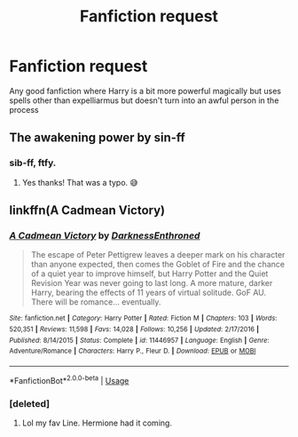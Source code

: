 #+TITLE: Fanfiction request

* Fanfiction request
:PROPERTIES:
:Author: fighterman13
:Score: 9
:DateUnix: 1590486695.0
:DateShort: 2020-May-26
:FlairText: Request
:END:
Any good fanfiction where Harry is a bit more powerful magically but uses spells other than expelliarmus but doesn't turn into an awful person in the process


** The awakening power by sin-ff
:PROPERTIES:
:Author: Vmarsinvestigations
:Score: 3
:DateUnix: 1590503028.0
:DateShort: 2020-May-26
:END:

*** sib-ff, ftfy.
:PROPERTIES:
:Author: XeshTrill
:Score: 3
:DateUnix: 1590505622.0
:DateShort: 2020-May-26
:END:

**** Yes thanks! That was a typo. 😅
:PROPERTIES:
:Author: Vmarsinvestigations
:Score: 2
:DateUnix: 1590507396.0
:DateShort: 2020-May-26
:END:


** linkffn(A Cadmean Victory)
:PROPERTIES:
:Author: Zeus_Kira
:Score: 3
:DateUnix: 1590504076.0
:DateShort: 2020-May-26
:END:

*** [[https://www.fanfiction.net/s/11446957/1/][*/A Cadmean Victory/*]] by [[https://www.fanfiction.net/u/7037477/DarknessEnthroned][/DarknessEnthroned/]]

#+begin_quote
  The escape of Peter Pettigrew leaves a deeper mark on his character than anyone expected, then comes the Goblet of Fire and the chance of a quiet year to improve himself, but Harry Potter and the Quiet Revision Year was never going to last long. A more mature, darker Harry, bearing the effects of 11 years of virtual solitude. GoF AU. There will be romance... eventually.
#+end_quote

^{/Site/:} ^{fanfiction.net} ^{*|*} ^{/Category/:} ^{Harry} ^{Potter} ^{*|*} ^{/Rated/:} ^{Fiction} ^{M} ^{*|*} ^{/Chapters/:} ^{103} ^{*|*} ^{/Words/:} ^{520,351} ^{*|*} ^{/Reviews/:} ^{11,598} ^{*|*} ^{/Favs/:} ^{14,028} ^{*|*} ^{/Follows/:} ^{10,256} ^{*|*} ^{/Updated/:} ^{2/17/2016} ^{*|*} ^{/Published/:} ^{8/14/2015} ^{*|*} ^{/Status/:} ^{Complete} ^{*|*} ^{/id/:} ^{11446957} ^{*|*} ^{/Language/:} ^{English} ^{*|*} ^{/Genre/:} ^{Adventure/Romance} ^{*|*} ^{/Characters/:} ^{Harry} ^{P.,} ^{Fleur} ^{D.} ^{*|*} ^{/Download/:} ^{[[http://www.ff2ebook.com/old/ffn-bot/index.php?id=11446957&source=ff&filetype=epub][EPUB]]} ^{or} ^{[[http://www.ff2ebook.com/old/ffn-bot/index.php?id=11446957&source=ff&filetype=mobi][MOBI]]}

--------------

*FanfictionBot*^{2.0.0-beta} | [[https://github.com/tusing/reddit-ffn-bot/wiki/Usage][Usage]]
:PROPERTIES:
:Author: FanfictionBot
:Score: 3
:DateUnix: 1590504092.0
:DateShort: 2020-May-26
:END:


*** [deleted]
:PROPERTIES:
:Score: 1
:DateUnix: 1590549652.0
:DateShort: 2020-May-27
:END:

**** Lol my fav Line. Hermione had it coming.
:PROPERTIES:
:Author: Zeus_Kira
:Score: 1
:DateUnix: 1590549746.0
:DateShort: 2020-May-27
:END:
